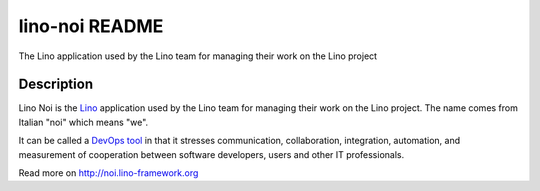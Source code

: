 ==========================
lino-noi README
==========================

The Lino application used by the Lino team for managing their work on the Lino project

Description
-----------

Lino Noi is the `Lino <http://www.lino-framework.org>`_
application used by the Lino team for managing their work on the Lino project.
The name comes from Italian "noi" which means "we".

It can be called a `DevOps tool
<https://en.wikipedia.org/wiki/DevOps>`_ in that it stresses
communication, collaboration, integration, automation, and measurement
of cooperation between software developers, users and other IT
professionals.



Read more on http://noi.lino-framework.org
